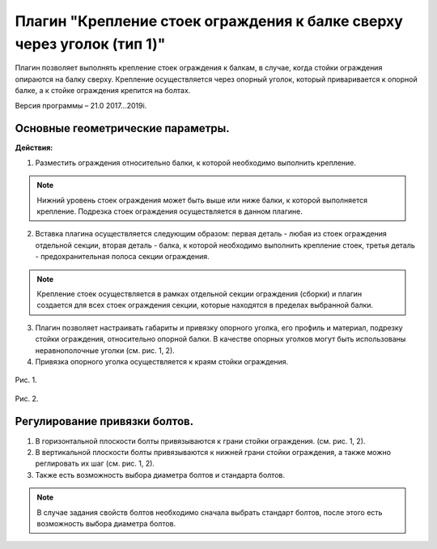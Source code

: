 .. _Крепление стоек ограждения к балке сверху через уголок (тип 1).:

========
Плагин "Крепление стоек ограждения к балке сверху через уголок (тип 1)"
========
.. figure:: /ico/p3.bmp
   :alt: 
   :align: center

Плагин позволяет выполнять крепление стоек ограждения к балкам, в случае, когда стойки ограждения опираются на балку сверху. Крепление осуществляется через опорный уголок, который приваривается к опорной балке, а к стойке ограждения крепится на болтах.

Версия программы – 21.0 2017...2019i.

.. _header-1:

Основные геометрические параметры.
---------------------------------

**Действия:**

1. Разместить ограждения относительно балки, к которой необходимо выполнить крепление.

.. note::
   Нижний уровень стоек ограждения может быть выше или ниже балки, к которой выполняется крепление. Подрезка стоек ограждения осуществляется в данном плагине.

2. Вставка плагина осуществляется следующим образом: первая деталь - любая из стоек ограждения отдельной секции, вторая деталь - балка, к которой необходимо выполнить крепление стоек, третья деталь - предохранительная полоса секции ограждения.

.. note::
   Крепление стоек осуществляется в рамках отдельной секции ограждения (сборки) и плагин создается для всех стоек ограждения секции, которые находятся в пределах выбранной балки.

3. Плагин позволяет настраивать габариты и привязку опорного уголка, его профиль и материал, подрезку стойки ограждения, относительно опорной балки. В качестве опорных уголков могут быть использованы неравнополочные уголки (см.  рис. 1, 2).

4. Привязка опорного уголка осуществляется к краям стойки ограждения.

.. figure:: /ВС107-А_Plugins3/pic/3.1.png
   :alt: 
   :align: center

Рис. 1.

.. figure:: /ВС107-А_Plugins3/pic/3.2.png
   :alt: 
   :align: center

Рис. 2.

Регулирование привязки болтов.
---------------------------------

1. В горизонтальной плоскости болты привязываются к грани стойки ограждения. (см.  рис. 1, 2).

2. В вертикальной плоскости болты привязываются к нижней грани стойки ограждения, а также можно реглировать их шаг (см.  рис. 1, 2).

3. Также есть возможность выбора диаметра болтов и стандарта болтов.

.. note::
   В случае задания свойств болтов необходимо сначала выбрать стандарт болтов, после этого есть возможность выбора диаметра болтов.
